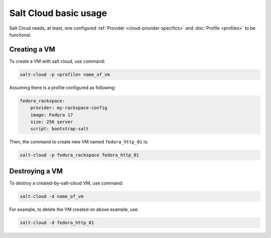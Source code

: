 Salt Cloud basic usage
======================

Salt Cloud needs, at least, one configured
:ref:`Provider <cloud-provider-specifics>`
and :doc:`Profile <profiles>` to be functional.

Creating a VM
-------------

To create a VM with salt cloud, use command:

.. code-block:: bash

    salt-cloud -p <profile> name_of_vm

Assuming there is a profile configured as following:

.. code-block:: bash

    fedora_rackspace:
        provider: my-rackspace-config
        image: Fedora 17
        size: 256 server
        script: bootstrap-salt

Then, the command to create new VM named ``fedora_http_01`` is:

.. code-block:: bash

    salt-cloud -p fedora_rackspace fedora_http_01

Destroying a VM
---------------

To destroy a created-by-salt-cloud VM, use command:

.. code-block:: bash

    salt-cloud -d name_of_vm

For example, to delete the VM created on above example, use:

.. code-block:: bash

    salt-cloud -d fedora_http_01
